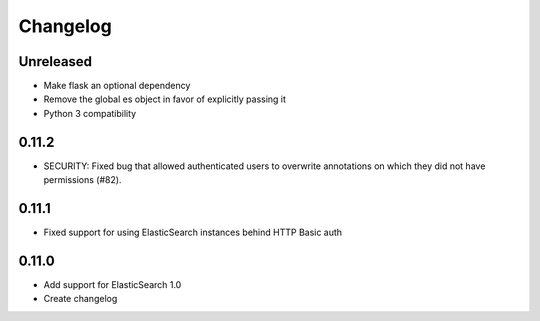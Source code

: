 Changelog
=========

Unreleased
----------

- Make flask an optional dependency
- Remove the global es object in favor of explicitly passing it
- Python 3 compatibility

0.11.2
------

-  SECURITY: Fixed bug that allowed authenticated users to overwrite annotations
   on which they did not have permissions (#82).

0.11.1
------

-  Fixed support for using ElasticSearch instances behind HTTP Basic auth

0.11.0
------

-  Add support for ElasticSearch 1.0
-  Create changelog
